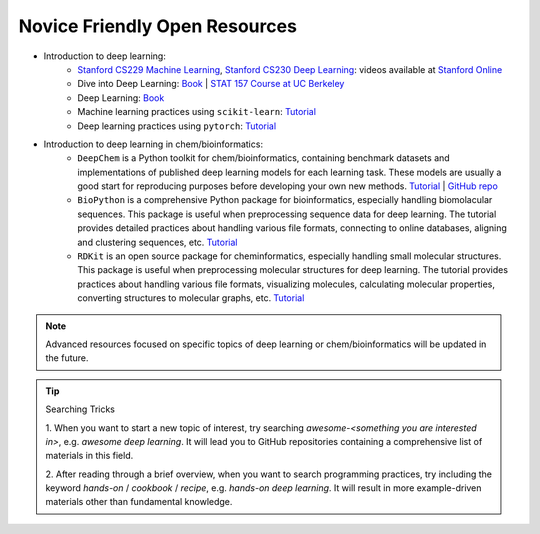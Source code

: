 Novice Friendly Open Resources
-------------------------------

- Introduction to deep learning:
    - `Stanford CS229 Machine Learning <https://cs229.stanford.edu>`__,
      `Stanford CS230 Deep Learning <https://cs230.stanford.edu>`__: 
      videos available at `Stanford Online <https://www.youtube.com/@stanfordonline>`__
    - Dive into Deep Learning: 
      `Book <https://d2l.ai>`__ | `STAT 157 Course at UC Berkeley <https://courses.d2l.ai/berkeley-stat-157/index.html>`__
    - Deep Learning: `Book <https://www.deeplearningbook.org>`__
    - Machine learning practices using ``scikit-learn``: `Tutorial <https://scikit-learn.org/stable/>`__
    - Deep learning practices using ``pytorch``: `Tutorial <https://pytorch.org/tutorials/index.html>`__
- Introduction to deep learning in chem/bioinformatics:
    - ``DeepChem`` is a Python toolkit for chem/bioinformatics, containing benchmark datasets 
      and implementations of published deep learning models for each learning task. 
      These models are usually a good start for reproducing purposes before developing your own new methods. 
      `Tutorial <https://deepchem.io/tutorials/the-basic-tools-of-the-deep-life-sciences/>`__ | `GitHub repo <https://github.com/deepchem/deepchem>`__
    - ``BioPython`` is a comprehensive Python package for bioinformatics, 
      especially handling biomolacular sequences. 
      This package is useful when preprocessing sequence data for deep learning. 
      The tutorial provides detailed practices about handling various file formats, 
      connecting to online databases, aligning and clustering sequences, etc. 
      `Tutorial <https://biopython.org/DIST/docs/tutorial/Tutorial.html>`__
    - ``RDKit`` is an open source package for cheminformatics, 
      especially handling small molecular structures. 
      This package is useful when preprocessing molecular structures for deep learning. 
      The tutorial provides practices about handling various file formats, 
      visualizing molecules, calculating molecular properties, 
      converting structures to molecular graphs, etc.
      `Tutorial <https://www.rdkit.org/docs/index.html>`__

.. note::

    Advanced resources focused on specific topics of deep learning or chem/bioinformatics will be updated in the future.

.. Advanced
.. ^^^^^^^^^

.. - Specific topics on deep learning:
..     - Stanford online open courses (videos available on YouTube):
..         - CS224N: Natural Language Processing (NLP)
..         - CS224W: Graph Neural Network (GNN)
..         - CS231: Computer Vision (CV), videos not available yet
..         - CS234: Reinforcement Learning (RL)
..         - CS239: Deep Generative Models
.. - Specific topics on deep learning in bioinformatics:
..     - `Papers for protein design using deep learning <https://github.com/Peldom/papers_for_protein_design_using_DL>`_


.. tip:: Searching Tricks

   1. When you want to start a new topic of interest,
   try searching `awesome-<something you are interested in>`, e.g. `awesome deep learning`. 
   It will lead you to GitHub repositories containing a comprehensive list of materials in this field.

   2. After reading through a brief overview, when you want to search programming practices,
   try including the keyword `hands-on` / `cookbook` / `recipe`, e.g. `hands-on deep learning`. 
   It will result in more example-driven materials other than fundamental knowledge.